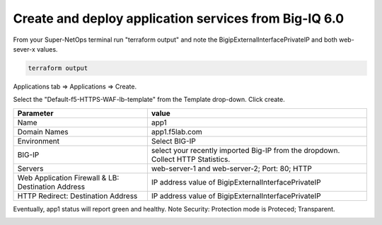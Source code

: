 Create and deploy application services from Big-IQ 6.0
------------------------------------------------------

From your Super-NetOps terminal run "terraform output" and note the BigipExternalInterfacePrivateIP and both web-sever-x values.

.. code-block:: bash

   terraform output

.. image:: ./images/11_web_server_ips.png
  :scale: 50%

Applications tab => Applications => Create.

.. image:: ./images/9_create_application.png
  :scale: 50%

Select the "Default-f5-HTTPS-WAF-lb-template" from the Template drop-down. Click create.

.. image:: ./images/10_select_app_template.png
  :scale: 50%

+-------------------------------+--------------------------------------------------------+
| Parameter                     | value                                                  |
+===============================+========================================================+
| Name                          | app1                                                   |
+-------------------------------+--------------------------------------------------------+
| Domain Names                  | app1.f5lab.com                                         |
+-------------------------------+--------------------------------------------------------+
| Environment                   | Select BIG-IP                                          |
+-------------------------------+--------------------------------------------------------+
| BIG-IP                        | select your recently imported Big-IP from the dropdown.|
|                               | Collect HTTP Statistics.                               |
+-------------------------------+--------------------------------------------------------+
| Servers                       | web-server-1 and web-server-2; Port: 80; HTTP          |
+-------------------------------+--------------------------------------------------------+
| Web Application Firewall & LB:|                                                        |
| Destination Address           | IP address value of BigipExternalInterfacePrivateIP    |
+-------------------------------+--------------------------------------------------------+
| HTTP Redirect:                |                                                        |
| Destination Address           | IP address value of BigipExternalInterfacePrivateIP    |
+-------------------------------+--------------------------------------------------------+


.. image:: ./images/12_create_application_part1.png
  :scale: 50%

.. image:: ./images/13_create_application_part2.png
  :scale: 50%

Eventually, app1 status will report green and healthy. Note Security: Protection mode is Proteced; Transparent.

.. image:: ./images/14_app1_created.png
  :scale: 50%